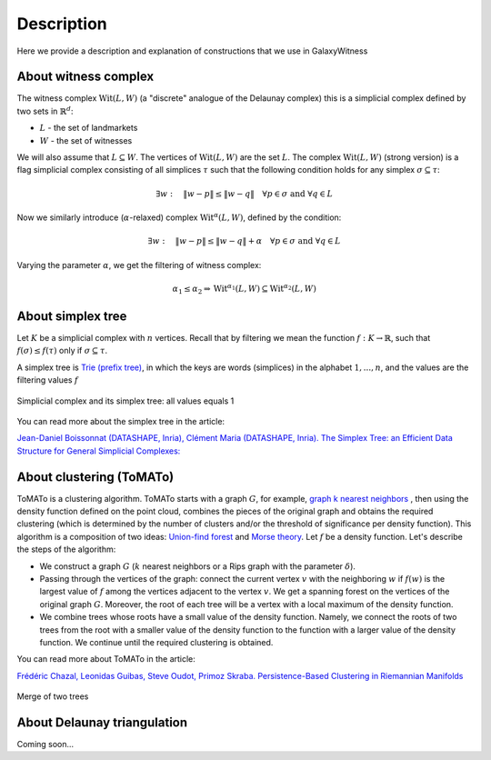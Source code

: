 Description
===========
Here we provide a description and explanation of constructions that we use in GalaxyWitness  


About witness complex
---------------------

The witness complex :math:`\mathrm{Wit}(L,W)` (a "discrete" analogue of the Delaunay complex) this is a simplicial complex defined by two sets in :math:`\mathbb{R}^d`:

* :math:`L` - the set of landmarkets
* :math:`W` - the set of witnesses

We will also assume that :math:`L\subseteq W`. The vertices of :math:`\mathrm{Wit}(L,W)` are the set :math:`L`.
The complex :math:`\mathrm{Wit}(L,W)` (strong version) is a flag simplicial complex consisting of all simplices :math:`\tau` such that the following condition holds for any simplex :math:`\sigma\subseteq\tau`:

.. math::

   \exists w: \quad\|w-p\| \leq\|w-q\|\quad\forall p\in \sigma\text { and } \forall q\in L
	 
Now we similarly introduce (:math:`\alpha`-relaxed) complex :math:`\mathrm{Wit}^{\alpha}(L,W)`, defined by the condition:

.. math::

   \exists w: \quad\|w-p\|\leq\|w-q\| + \alpha\quad\forall p \in \sigma\text { and } \forall q\in L
	 
Varying the parameter :math:`\alpha`, we get the filtering of witness complex:

.. math::

   \alpha_1 \leq\alpha_2 \Rightarrow\mathrm{Wit}^{\alpha_1}(L,W)\subseteq\mathrm{Wit}^{\alpha_2}(L,W)

About simplex tree
------------------

Let :math:`K` be a simplicial complex with :math:`n` vertices.
Recall that by filtering we mean the function :math:`f:K\to\mathbb{R}`, such that :math:`f(\sigma)\leq f(\tau)` only if :math:`\sigma\subseteq\tau`.

A simplex tree is `Trie (prefix tree) <https://en.wikipedia.org/wiki/Trie>`_, in which the keys are words (simplices) in the alphabet :math:`1,...,n`, and the values are the filtering values :math:`f`

.. figure:: _static/simplex_tree.png
	 :align: center
	 :scale: 45%
	 
	 Simplicial complex and its simplex tree: all values equals 1

You can read more about the simplex tree in the article:

`Jean-Daniel Boissonnat (DATASHAPE, Inria), Clément Maria (DATASHAPE, Inria). The Simplex Tree: an Efficient Data Structure for General Simplicial Complexes: <https://arxiv.org/pdf/2001.02581.pdf>`_


About clustering (ToMATo)
-------------------------

ToMATo is a clustering algorithm. ToMATo starts with a graph :math:`G`, for example, `graph k nearest neighbors <https://en.wikipedia.org/wiki/Nearest_neighbor_graph>`_ , then using the density function defined on the point cloud, combines the pieces of the original graph and obtains the required clustering (which is determined by the number of clusters and/or the threshold of significance per density function). This algorithm is a composition of two ideas: `Union-find forest <https://en.wikipedia.org/wiki/Disjoint-set_data_structure>`_ and `Morse theory <https://en.wikipedia.org/wiki/Morse_theory>`_.
Let :math:`f` be a density function. Let's describe the steps of the algorithm:

* We construct a graph :math:`G` (:math:`k` nearest neighbors or a Rips graph with the parameter :math:`\delta`).
* Passing through the vertices of the graph: connect the current vertex :math:`v` with the neighboring :math:`w` if :math:`f(w)` is the largest value of :math:`f` among the vertices adjacent to the vertex :math:`v`. We get a spanning forest on the vertices of the original graph :math:`G`. Moreover, the root of each tree will be a vertex with a local maximum of the density function.
* We combine trees whose roots have a small value of the density function. Namely, we connect the roots of two trees from the root with a smaller value of the density function to the function with a larger value of the density function. We continue until the required clustering is obtained.

You can read more about ToMATo in the article:

`Frédéric Chazal, Leonidas Guibas, Steve Oudot, Primoz Skraba. Persistence-Based Clustering in Riemannian Manifolds <https://hal.inria.fr/inria-00389390/document>`_

.. figure:: _static/merge.png
	 :align: center
	 :scale: 50%
	 
	 Merge of two trees 

About Delaunay triangulation
----------------------------

Coming soon...
